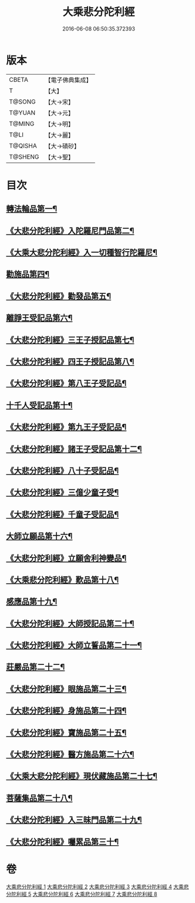 #+TITLE: 大乘悲分陀利經 
#+DATE: 2016-06-08 06:50:35.372393

* 版本
 |     CBETA|【電子佛典集成】|
 |         T|【大】     |
 |    T@SONG|【大→宋】   |
 |    T@YUAN|【大→元】   |
 |    T@MING|【大→明】   |
 |      T@LI|【大→麗】   |
 |   T@QISHA|【大→磧砂】  |
 |   T@SHENG|【大→聖】   |

* 目次
** [[file:KR6b0007_001.txt::001-0233c16][轉法輪品第一¶]]
** [[file:KR6b0007_001.txt::001-0235a11][《大悲分陀利經》入陀羅尼門品第二¶]]
** [[file:KR6b0007_001.txt::001-0236c28][《大乘大悲分陀利經》入一切種智行陀羅尼¶]]
** [[file:KR6b0007_002.txt::002-0242a5][勸施品第四¶]]
** [[file:KR6b0007_002.txt::002-0245b4][《大悲分陀利經》勸發品第五¶]]
** [[file:KR6b0007_003.txt::003-0249b10][離諍王受記品第六¶]]
** [[file:KR6b0007_003.txt::003-0251a20][《大悲分陀利經》三王子授記品第七¶]]
** [[file:KR6b0007_003.txt::003-0253b22][《大悲分陀利經》四王子授記品第八¶]]
** [[file:KR6b0007_003.txt::003-0255c7][《大悲分陀利經》第八王子受記品¶]]
** [[file:KR6b0007_004.txt::004-0256b15][十千人受記品第十¶]]
** [[file:KR6b0007_004.txt::004-0257a18][《大悲分陀利經》第九王子受記品¶]]
** [[file:KR6b0007_004.txt::004-0258c28][《大悲分陀利經》諸王子受記品第十二¶]]
** [[file:KR6b0007_004.txt::004-0259b20][《大悲分陀利經》八十子受記品¶]]
** [[file:KR6b0007_004.txt::004-0260b11][《大悲分陀利經》三億少童子受¶]]
** [[file:KR6b0007_004.txt::004-0261a26][《大悲分陀利經》千童子受記品¶]]
** [[file:KR6b0007_005.txt::005-0264b5][大師立願品第十六¶]]
** [[file:KR6b0007_005.txt::005-0270a6][《大悲分陀利經》立願舍利神變品¶]]
** [[file:KR6b0007_005.txt::005-0271a4][《大乘悲分陀利經》歎品第十八¶]]
** [[file:KR6b0007_006.txt::006-0272b19][感應品第十九¶]]
** [[file:KR6b0007_006.txt::006-0274c17][《大悲分陀利經》大師授記品第二十¶]]
** [[file:KR6b0007_006.txt::006-0276b11][《大悲分陀利經》大師立誓品第二十一¶]]
** [[file:KR6b0007_007.txt::007-0278a12][莊嚴品第二十二¶]]
** [[file:KR6b0007_007.txt::007-0280a27][《大悲分陀利經》眼施品第二十三¶]]
** [[file:KR6b0007_007.txt::007-0281c15][《大悲分陀利經》身施品第二十四¶]]
** [[file:KR6b0007_007.txt::007-0282c10][《大悲分陀利經》寶施品第二十五¶]]
** [[file:KR6b0007_007.txt::007-0283a27][《大悲分陀利經》醫方施品第二十六¶]]
** [[file:KR6b0007_007.txt::007-0283c11][《大乘大悲分陀利經》現伏藏施品第二十七¶]]
** [[file:KR6b0007_008.txt::008-0285a23][菩薩集品第二十八¶]]
** [[file:KR6b0007_008.txt::008-0288a12][《大悲分陀利經》入三昧門品第二十九¶]]
** [[file:KR6b0007_008.txt::008-0288c15][《大悲分陀利經》囑累品第三十¶]]

* 卷
[[file:KR6b0007_001.txt][大乘悲分陀利經 1]]
[[file:KR6b0007_002.txt][大乘悲分陀利經 2]]
[[file:KR6b0007_003.txt][大乘悲分陀利經 3]]
[[file:KR6b0007_004.txt][大乘悲分陀利經 4]]
[[file:KR6b0007_005.txt][大乘悲分陀利經 5]]
[[file:KR6b0007_006.txt][大乘悲分陀利經 6]]
[[file:KR6b0007_007.txt][大乘悲分陀利經 7]]
[[file:KR6b0007_008.txt][大乘悲分陀利經 8]]

